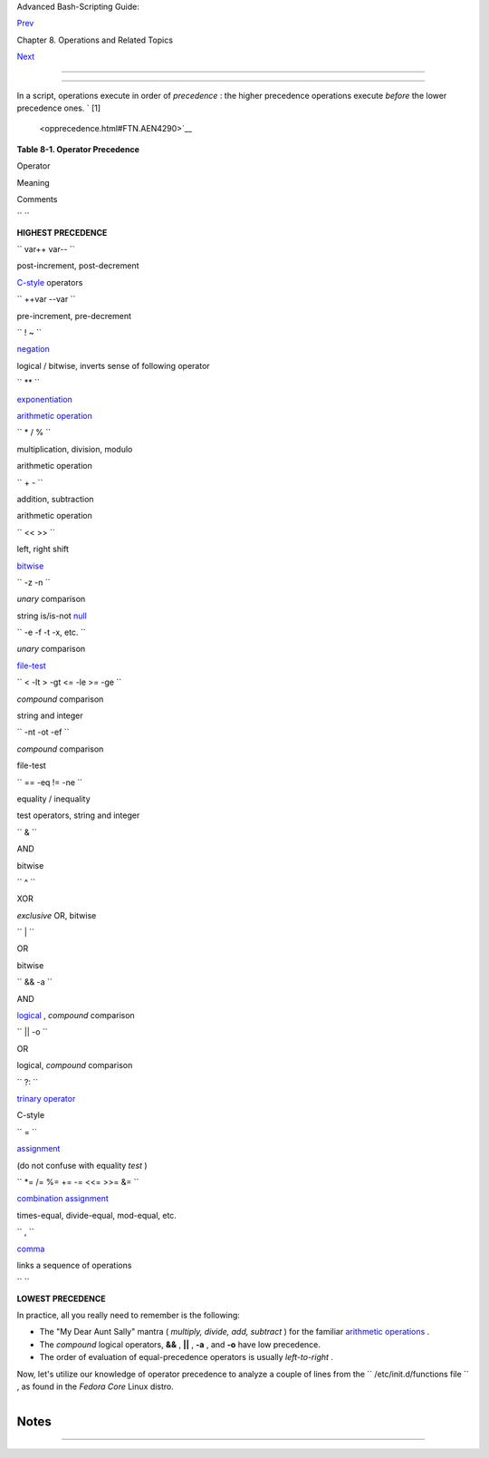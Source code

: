 .. raw:: html

   <div class="NAVHEADER">

.. raw:: html

   <table border="0" cellpadding="0" cellspacing="0" summary="Header navigation table" width="100%">

.. raw:: html

   <tr>

.. raw:: html

   <th align="center" colspan="3">

Advanced Bash-Scripting Guide:

.. raw:: html

   </th>

.. raw:: html

   </tr>

.. raw:: html

   <tr>

.. raw:: html

   <td align="left" valign="bottom" width="10%">

`Prev <dblparens.html>`__

.. raw:: html

   </td>

.. raw:: html

   <td align="center" valign="bottom" width="80%">

Chapter 8. Operations and Related Topics

.. raw:: html

   </td>

.. raw:: html

   <td align="right" valign="bottom" width="10%">

`Next <part3.html>`__

.. raw:: html

   </td>

.. raw:: html

   </tr>

.. raw:: html

   </table>

--------------

.. raw:: html

   </div>

.. raw:: html

   <div class="SECT1">

  8.4. Operator Precedence
=========================

In a script, operations execute in order of *precedence* : the higher
precedence operations execute *before* the lower precedence ones. ` [1]
 <opprecedence.html#FTN.AEN4290>`__

.. raw:: html

   <div class="TABLE">

**Table 8-1. Operator Precedence**

.. raw:: html

   <table border="1" class="CALSTABLE">

.. raw:: html

   <thead>

.. raw:: html

   <tr>

.. raw:: html

   <th align="LEFT" valign="TOP">

Operator

.. raw:: html

   </th>

.. raw:: html

   <th align="LEFT" valign="TOP">

Meaning

.. raw:: html

   </th>

.. raw:: html

   <th align="LEFT" valign="TOP">

Comments

.. raw:: html

   </th>

.. raw:: html

   </tr>

.. raw:: html

   </thead>

.. raw:: html

   <tbody>

.. raw:: html

   <tr>

.. raw:: html

   <td align="LEFT" valign="TOP">

``         ``

.. raw:: html

   </td>

.. raw:: html

   <td align="LEFT" valign="TOP">

.. raw:: html

   </td>

.. raw:: html

   <td align="LEFT" valign="TOP">

**HIGHEST PRECEDENCE**

.. raw:: html

   </td>

.. raw:: html

   </tr>

.. raw:: html

   <tr>

.. raw:: html

   <td align="LEFT" valign="TOP">

``          var++ var--         ``

.. raw:: html

   </td>

.. raw:: html

   <td align="LEFT" valign="TOP">

post-increment, post-decrement

.. raw:: html

   </td>

.. raw:: html

   <td align="LEFT" valign="TOP">

`C-style <assortedtips.html#CSTYLE>`__ operators

.. raw:: html

   </td>

.. raw:: html

   </tr>

.. raw:: html

   <tr>

.. raw:: html

   <td align="LEFT" valign="TOP">

``          ++var --var         ``

.. raw:: html

   </td>

.. raw:: html

   <td align="LEFT" valign="TOP">

pre-increment, pre-decrement

.. raw:: html

   </td>

.. raw:: html

   <td align="LEFT" valign="TOP">

.. raw:: html

   </td>

.. raw:: html

   </tr>

.. raw:: html

   <tr>

.. raw:: html

   <td align="LEFT" valign="TOP">

.. raw:: html

   </td>

.. raw:: html

   <td align="LEFT" valign="TOP">

.. raw:: html

   </td>

.. raw:: html

   <td align="LEFT" valign="TOP">

.. raw:: html

   </td>

.. raw:: html

   </tr>

.. raw:: html

   <tr>

.. raw:: html

   <td align="LEFT" valign="TOP">

``          ! ~         ``

.. raw:: html

   </td>

.. raw:: html

   <td align="LEFT" valign="TOP">

`negation <special-chars.html#NOTREF>`__

.. raw:: html

   </td>

.. raw:: html

   <td align="LEFT" valign="TOP">

logical / bitwise, inverts sense of following operator

.. raw:: html

   </td>

.. raw:: html

   </tr>

.. raw:: html

   <tr>

.. raw:: html

   <td align="LEFT" valign="TOP">

.. raw:: html

   </td>

.. raw:: html

   <td align="LEFT" valign="TOP">

.. raw:: html

   </td>

.. raw:: html

   <td align="LEFT" valign="TOP">

.. raw:: html

   </td>

.. raw:: html

   </tr>

.. raw:: html

   <tr>

.. raw:: html

   <td align="LEFT" valign="TOP">

``          **         ``

.. raw:: html

   </td>

.. raw:: html

   <td align="LEFT" valign="TOP">

`exponentiation <ops.html#EXPONENTIATIONREF>`__

.. raw:: html

   </td>

.. raw:: html

   <td align="LEFT" valign="TOP">

`arithmetic operation <ops.html#AROPS1>`__

.. raw:: html

   </td>

.. raw:: html

   </tr>

.. raw:: html

   <tr>

.. raw:: html

   <td align="LEFT" valign="TOP">

``          * / %         ``

.. raw:: html

   </td>

.. raw:: html

   <td align="LEFT" valign="TOP">

multiplication, division, modulo

.. raw:: html

   </td>

.. raw:: html

   <td align="LEFT" valign="TOP">

arithmetic operation

.. raw:: html

   </td>

.. raw:: html

   </tr>

.. raw:: html

   <tr>

.. raw:: html

   <td align="LEFT" valign="TOP">

``          + -         ``

.. raw:: html

   </td>

.. raw:: html

   <td align="LEFT" valign="TOP">

addition, subtraction

.. raw:: html

   </td>

.. raw:: html

   <td align="LEFT" valign="TOP">

arithmetic operation

.. raw:: html

   </td>

.. raw:: html

   </tr>

.. raw:: html

   <tr>

.. raw:: html

   <td align="LEFT" valign="TOP">

.. raw:: html

   </td>

.. raw:: html

   <td align="LEFT" valign="TOP">

.. raw:: html

   </td>

.. raw:: html

   <td align="LEFT" valign="TOP">

.. raw:: html

   </td>

.. raw:: html

   </tr>

.. raw:: html

   <tr>

.. raw:: html

   <td align="LEFT" valign="TOP">

``          << >>         ``

.. raw:: html

   </td>

.. raw:: html

   <td align="LEFT" valign="TOP">

left, right shift

.. raw:: html

   </td>

.. raw:: html

   <td align="LEFT" valign="TOP">

`bitwise <ops.html#BITWSOPS1>`__

.. raw:: html

   </td>

.. raw:: html

   </tr>

.. raw:: html

   <tr>

.. raw:: html

   <td align="LEFT" valign="TOP">

.. raw:: html

   </td>

.. raw:: html

   <td align="LEFT" valign="TOP">

.. raw:: html

   </td>

.. raw:: html

   <td align="LEFT" valign="TOP">

.. raw:: html

   </td>

.. raw:: html

   </tr>

.. raw:: html

   <tr>

.. raw:: html

   <td align="LEFT" valign="TOP">

``          -z -n         ``

.. raw:: html

   </td>

.. raw:: html

   <td align="LEFT" valign="TOP">

*unary* comparison

.. raw:: html

   </td>

.. raw:: html

   <td align="LEFT" valign="TOP">

string is/is-not `null <comparison-ops.html#STRINGNULL>`__

.. raw:: html

   </td>

.. raw:: html

   </tr>

.. raw:: html

   <tr>

.. raw:: html

   <td align="LEFT" valign="TOP">

``          -e -f -t -x, etc.         ``

.. raw:: html

   </td>

.. raw:: html

   <td align="LEFT" valign="TOP">

*unary* comparison

.. raw:: html

   </td>

.. raw:: html

   <td align="LEFT" valign="TOP">

`file-test <fto.html>`__

.. raw:: html

   </td>

.. raw:: html

   </tr>

.. raw:: html

   <tr>

.. raw:: html

   <td align="LEFT" valign="TOP">

``          < -lt > -gt <= -le >= -ge         ``

.. raw:: html

   </td>

.. raw:: html

   <td align="LEFT" valign="TOP">

*compound* comparison

.. raw:: html

   </td>

.. raw:: html

   <td align="LEFT" valign="TOP">

string and integer

.. raw:: html

   </td>

.. raw:: html

   </tr>

.. raw:: html

   <tr>

.. raw:: html

   <td align="LEFT" valign="TOP">

``          -nt -ot -ef         ``

.. raw:: html

   </td>

.. raw:: html

   <td align="LEFT" valign="TOP">

*compound* comparison

.. raw:: html

   </td>

.. raw:: html

   <td align="LEFT" valign="TOP">

file-test

.. raw:: html

   </td>

.. raw:: html

   </tr>

.. raw:: html

   <tr>

.. raw:: html

   <td align="LEFT" valign="TOP">

``          == -eq                     !=                    -ne         ``

.. raw:: html

   </td>

.. raw:: html

   <td align="LEFT" valign="TOP">

equality / inequality

.. raw:: html

   </td>

.. raw:: html

   <td align="LEFT" valign="TOP">

test operators, string and integer

.. raw:: html

   </td>

.. raw:: html

   </tr>

.. raw:: html

   <tr>

.. raw:: html

   <td align="LEFT" valign="TOP">

.. raw:: html

   </td>

.. raw:: html

   <td align="LEFT" valign="TOP">

.. raw:: html

   </td>

.. raw:: html

   <td align="LEFT" valign="TOP">

.. raw:: html

   </td>

.. raw:: html

   </tr>

.. raw:: html

   <tr>

.. raw:: html

   <td align="LEFT" valign="TOP">

``          &         ``

.. raw:: html

   </td>

.. raw:: html

   <td align="LEFT" valign="TOP">

AND

.. raw:: html

   </td>

.. raw:: html

   <td align="LEFT" valign="TOP">

bitwise

.. raw:: html

   </td>

.. raw:: html

   </tr>

.. raw:: html

   <tr>

.. raw:: html

   <td align="LEFT" valign="TOP">

``          ^         ``

.. raw:: html

   </td>

.. raw:: html

   <td align="LEFT" valign="TOP">

XOR

.. raw:: html

   </td>

.. raw:: html

   <td align="LEFT" valign="TOP">

*exclusive* OR, bitwise

.. raw:: html

   </td>

.. raw:: html

   </tr>

.. raw:: html

   <tr>

.. raw:: html

   <td align="LEFT" valign="TOP">

``          |         ``

.. raw:: html

   </td>

.. raw:: html

   <td align="LEFT" valign="TOP">

OR

.. raw:: html

   </td>

.. raw:: html

   <td align="LEFT" valign="TOP">

bitwise

.. raw:: html

   </td>

.. raw:: html

   </tr>

.. raw:: html

   <tr>

.. raw:: html

   <td align="LEFT" valign="TOP">

.. raw:: html

   </td>

.. raw:: html

   <td align="LEFT" valign="TOP">

.. raw:: html

   </td>

.. raw:: html

   <td align="LEFT" valign="TOP">

.. raw:: html

   </td>

.. raw:: html

   </tr>

.. raw:: html

   <tr>

.. raw:: html

   <td align="LEFT" valign="TOP">

``          && -a         ``

.. raw:: html

   </td>

.. raw:: html

   <td align="LEFT" valign="TOP">

AND

.. raw:: html

   </td>

.. raw:: html

   <td align="LEFT" valign="TOP">

`logical <ops.html#LOGOPS1>`__ , *compound* comparison

.. raw:: html

   </td>

.. raw:: html

   </tr>

.. raw:: html

   <tr>

.. raw:: html

   <td align="LEFT" valign="TOP">

``          || -o         ``

.. raw:: html

   </td>

.. raw:: html

   <td align="LEFT" valign="TOP">

OR

.. raw:: html

   </td>

.. raw:: html

   <td align="LEFT" valign="TOP">

logical, *compound* comparison

.. raw:: html

   </td>

.. raw:: html

   </tr>

.. raw:: html

   <tr>

.. raw:: html

   <td align="LEFT" valign="TOP">

.. raw:: html

   </td>

.. raw:: html

   <td align="LEFT" valign="TOP">

.. raw:: html

   </td>

.. raw:: html

   <td align="LEFT" valign="TOP">

.. raw:: html

   </td>

.. raw:: html

   </tr>

.. raw:: html

   <tr>

.. raw:: html

   <td align="LEFT" valign="TOP">

``          ?:         ``

.. raw:: html

   </td>

.. raw:: html

   <td align="LEFT" valign="TOP">

`trinary operator <special-chars.html#CSTRINARY>`__

.. raw:: html

   </td>

.. raw:: html

   <td align="LEFT" valign="TOP">

C-style

.. raw:: html

   </td>

.. raw:: html

   </tr>

.. raw:: html

   <tr>

.. raw:: html

   <td align="LEFT" valign="TOP">

``          =         ``

.. raw:: html

   </td>

.. raw:: html

   <td align="LEFT" valign="TOP">

`assignment <varassignment.html#EQREF>`__

.. raw:: html

   </td>

.. raw:: html

   <td align="LEFT" valign="TOP">

(do not confuse with equality *test* )

.. raw:: html

   </td>

.. raw:: html

   </tr>

.. raw:: html

   <tr>

.. raw:: html

   <td align="LEFT" valign="TOP">

``          *= /= %= += -= <<= >>= &=         ``

.. raw:: html

   </td>

.. raw:: html

   <td align="LEFT" valign="TOP">

`combination assignment <ops.html#ARITHOPSCOMB>`__

.. raw:: html

   </td>

.. raw:: html

   <td align="LEFT" valign="TOP">

times-equal, divide-equal, mod-equal, etc.

.. raw:: html

   </td>

.. raw:: html

   </tr>

.. raw:: html

   <tr>

.. raw:: html

   <td align="LEFT" valign="TOP">

.. raw:: html

   </td>

.. raw:: html

   <td align="LEFT" valign="TOP">

.. raw:: html

   </td>

.. raw:: html

   <td align="LEFT" valign="TOP">

.. raw:: html

   </td>

.. raw:: html

   </tr>

.. raw:: html

   <tr>

.. raw:: html

   <td align="LEFT" valign="TOP">

``          ,         ``

.. raw:: html

   </td>

.. raw:: html

   <td align="LEFT" valign="TOP">

`comma <ops.html#COMMAOP>`__

.. raw:: html

   </td>

.. raw:: html

   <td align="LEFT" valign="TOP">

links a sequence of operations

.. raw:: html

   </td>

.. raw:: html

   </tr>

.. raw:: html

   <tr>

.. raw:: html

   <td align="LEFT" valign="TOP">

``         ``

.. raw:: html

   </td>

.. raw:: html

   <td align="LEFT" valign="TOP">

.. raw:: html

   </td>

.. raw:: html

   <td align="LEFT" valign="TOP">

**LOWEST PRECEDENCE**

.. raw:: html

   </td>

.. raw:: html

   </tr>

.. raw:: html

   </tbody>

.. raw:: html

   </table>

.. raw:: html

   </div>

In practice, all you really need to remember is the following:

-  The "My Dear Aunt Sally" mantra ( *multiply, divide, add, subtract* )
   for the familiar `arithmetic operations <ops.html#AROPS1>`__ .

-  The *compound* logical operators, **&&** , **\|\|** , **-a** , and
   **-o** have low precedence.

-  The order of evaluation of equal-precedence operators is usually
   *left-to-right* .

Now, let's utilize our knowledge of operator precedence to analyze a
couple of lines from the ``      /etc/init.d/functions file     `` , as
found in the *Fedora Core* Linux distro.

+--------------------------+--------------------------+--------------------------+
| .. code:: PROGRAMLISTING |
|                          |
|     while [ -n "$remaini |
| ng" -a "$retry" -gt 0 ]; |
|  do                      |
|                          |
|     # This looks rather  |
| daunting at first glance |
| .                        |
|                          |
|                          |
|     # Separate the condi |
| tions:                   |
|     while [ -n "$remaini |
| ng" -a "$retry" -gt 0 ]; |
|  do                      |
|     #       --condition  |
| 1-- ^^ --condition 2-    |
|                          |
|     #  If variable "$rem |
| aining" is not zero leng |
| th                       |
|     #+      AND (-a)     |
|     #+ variable "$retry" |
|  is greater-than zero    |
|     #+ then              |
|     #+ the [ expresion-w |
| ithin-condition-brackets |
|  ] returns success (0)   |
|     #+ and the while-loo |
| p executes an iteration. |
|     #  ================= |
| ======================== |
| =====================    |
|     #  Evaluate "conditi |
| on 1" and "condition 2"  |
| ***before***             |
|     #+ ANDing them. Why? |
|  Because the AND (-a) ha |
| s a lower precedence     |
|     #+ than the -n and - |
| gt operators,            |
|     #+ and therefore get |
| s evaluated *last*.      |
|                          |
|     #################### |
| ######################## |
| #####################    |
|                          |
|     if [ -f /etc/sysconf |
| ig/i18n -a -z "${NOLOCAL |
| E:-}" ] ; then           |
|                          |
|                          |
|     # Again, separate th |
| e conditions:            |
|     if [ -f /etc/sysconf |
| ig/i18n -a -z "${NOLOCAL |
| E:-}" ] ; then           |
|     #    --condition 1-- |
| ------- ^^ --condition 2 |
| -----                    |
|                          |
|     #  If file "/etc/sys |
| config/i18n" exists      |
|     #+      AND (-a)     |
|     #+ variable $NOLOCAL |
| E is zero length         |
|     #+ then              |
|     #+ the [ test-expres |
| ion-within-condition-bra |
| ckets ] returns success  |
| (0)                      |
|     #+ and the commands  |
| following execute.       |
|     #                    |
|     #  As before, the AN |
| D (-a) gets evaluated *l |
| ast*                     |
|     #+ because it has th |
| e lowest precedence of t |
| he operators within      |
|     #+ the test brackets |
| .                        |
|     #  ================= |
| ======================== |
| =====================    |
|     #  Note:             |
|     #  ${NOLOCALE:-} is  |
| a parameter expansion th |
| at seems redundant.      |
|     #  But, if $NOLOCALE |
|  has not been declared,  |
| it gets set to *null*,   |
|     #+ in effect declari |
| ng it.                   |
|     #  This makes a diff |
| erence in some contexts. |
                          
+--------------------------+--------------------------+--------------------------+

.. raw:: html

   <div class="TIP">

+--------------------------+--------------------------+--------------------------+
| |Tip|                    |
| To avoid confusion or    |
| error in a complex       |
| sequence of test         |
| operators, break up the  |
| sequence into bracketed  |
| sections.                |
|                          |
| +----------------------- |
| ---+-------------------- |
| ------+----------------- |
| ---------+               |
| | .. code:: PROGRAMLISTI |
| NG |                     |
| |                        |
|    |                     |
| |     if [ "$v1" -gt "$v |
| 2" |                     |
| |   -o  "$v1" -lt "$v2"  |
|  - |                     |
| | a  -e "$filename" ]    |
|    |                     |
| |     # Unclear what's g |
| oi |                     |
| | ng on here...          |
|    |                     |
| |                        |
|    |                     |
| |     if [[ "$v1" -gt "$ |
| v2 |                     |
| | " ]] || [[ "$v1" -lt " |
| $v |                     |
| | 2" ]] && [[ -e "$filen |
| am |                     |
| | e" ]]                  |
|    |                     |
| |     # Much better -- t |
| he |                     |
| |  condition tests are g |
| ro |                     |
| | uped in logical sectio |
| ns |                     |
| | .                      |
|    |                     |
|                          |
|                          |
| +----------------------- |
| ---+-------------------- |
| ------+----------------- |
| ---------+               |
                          
+--------------------------+--------------------------+--------------------------+

.. raw:: html

   </div>

.. raw:: html

   </div>

Notes
~~~~~

+--------------------------------------+--------------------------------------+
| ` [1]                                |
|  <opprecedence.html#AEN4290>`__      |
| *Precedence* , in this context, has  |
| approximately the same meaning as    |
| *priority*                           |
+--------------------------------------+--------------------------------------+

.. raw:: html

   <div class="NAVFOOTER">

--------------

+--------------------------+--------------------------+--------------------------+
| `Prev <dblparens.html>`_ | The Double-Parentheses   |
| _                        | Construct                |
| `Home <index.html>`__    | `Up <operations.html>`__ |
| `Next <part3.html>`__    | Beyond the Basics        |
+--------------------------+--------------------------+--------------------------+

.. raw:: html

   </div>

.. |Tip| image:: ../images/tip.gif
